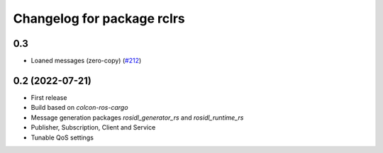 ^^^^^^^^^^^^^^^^^^^^^^^^^^^
Changelog for package rclrs
^^^^^^^^^^^^^^^^^^^^^^^^^^^

0.3
----------------
* Loaned messages (zero-copy) (`#212 <https://github.com/ros2-rust/ros2_rust/pull/212>`_)

0.2 (2022-07-21)
----------------
* First release
* Build based on `colcon-ros-cargo`
* Message generation packages `rosidl_generator_rs` and `rosidl_runtime_rs`
* Publisher, Subscription, Client and Service
* Tunable QoS settings
